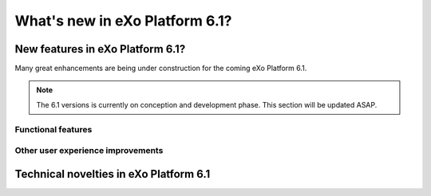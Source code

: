 .. _whatsnew:

#################################
What's new in eXo Platform 6.1?
#################################


.. _FunctionalNovelties:

==================================
New features in eXo Platform 6.1?
==================================

Many great enhancements are being under construction for the coming eXo Platform 6.1. 

.. note:: The 6.1 versions is currently on conception and development phase. This section will be updated ASAP.


Functional features
~~~~~~~~~~~~~~~~~~~~



Other user experience improvements
~~~~~~~~~~~~~~~~~~~~~~~~~~~~~~~~~~~~





.. _TechnicalNovelties:

========================================
Technical novelties in eXo Platform 6.1
========================================

